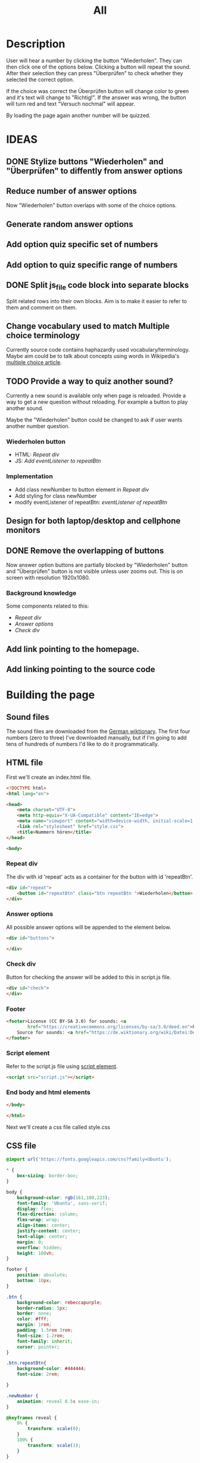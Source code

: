 #+title: All

* Description
User will hear a number by clicking the button "Wiederholen".
They can then click one of the options below. Clicking a button will repeat the sound.
After their selection they can press "Überprüfen" to check whether they selected the correct option.

If the choice was correct the Überprüfen button will change color to green and it's text will change to "Richtig!". If the answer was wrong, the button will turn red and text "Versuch nochmal" will appear.

By loading the page again another number will be quizzed.


* IDEAS
** DONE Stylize buttons "Wiederholen" and "Überprüfen" to diffently from answer options
:PROPERTIES:
:CUSTOM_ID: Stylize-wiederholen-überprüfen-buttons
:END:
** Reduce number of answer options
Now "Wiederholen" button overlaps with some of the choice options.
** Generate random answer options
** Add option quiz specific set of numbers
** Add option to quiz specific range of numbers
** DONE Split js_file code block into separate blocks
Split related rows into their own blocks. Aim is to make it easier to refer to them and comment on them.
** Change vocabulary used to match Multiple choice terminology
Currently source code contains haphazardly used vocabulary/terminology. Maybe aim could be to talk about concepts using words in Wikipedia's [[https://en.wikipedia.org/wiki/Multiple_choice][multiple choice article]].
** TODO Provide a way to quiz another sound?
Currently a new sound is available only when page is reloaded. Provide a way to get a new question without reloading. For example a button to play another sound.

Maybe the "Wiederholen" button could be changed to ask if user wants another number question.
*** Wiederholen button
- HTML: [[*Repeat div][Repeat div]]
- JS: [[*Add eventListener to repeatBtn][Add eventListener to repeatBtn]]

*** Implementation
- Add class newNumber to button element in [[*Repeat div][Repeat div]]
- Add styling for class newNumber
- modify eventListener of repeatBtn: [[*Add eventListener to repeatBtn][eventListener of repeatBtn]]

** Design for both laptop/desktop and cellphone monitors
** DONE Remove the overlapping of buttons
Now answer option buttons are partially blocked by "Wiederholen" button and "Überprüfen" button is not visible unless user zooms out. This is on screen with resolution 1920x1080.
*** Background knowledge
Some components related to this:
- [[*Repeat div][Repeat div]]
- [[*Answer options][Answer options]]
- [[*Check div][Check div]]
** Add link pointing to the homepage.
** Add linking pointing to the source code

* Building the page

** Sound files
The sound files are downloaded from the [[https://de.wiktionary.org/wiki/zwei][German wiktionary]]. The first four numbers (zero to three) I've downloaded manually, but if I'm going to add tens of hundreds of numbers I'd like to do it programmatically.


** HTML file
First we'll create an index.html file.

#+name: html_file
#+begin_src html :tangle index.html :comments link :noweb yes
<!DOCTYPE html>
<html lang="en">
#+end_src

#+name: head_element
#+begin_src html :tangle index.html :comments link
<head>
    <meta charset="UTF-8">
    <meta http-equiv="X-UA-Compatible" content="IE=edge">
    <meta name="viewport" content="width=device-width, initial-scale=1.0">
    <link rel="stylesheet" href="style.css">
    <title>Nummern hören</title>
</head>
#+end_src

#+name: begin_body
#+begin_src html :tangle index.html :comments link
<body>
#+end_src

*** Repeat div
The div with id 'repeat' acts as a container for the button with id 'repeatBtn'.
#+name: repeatDiv
#+begin_src html :tangle index.html :comments link
    <div id="repeat">
        <button id="repeatBtn" class="btn repeatBtn ">Wiederholen</button>
    </div>
#+end_src

*** Answer options
All possible answer options will be appended to the element below.
#+name: answer_options
#+begin_src html :tangle index.html :comments link
    <div id="buttons">

    </div>
#+end_src

*** Check div
Button for checking the answer will be added to this in script.js file.
#+name: check_answer
#+begin_src html :tangle index.html :comments link
    <div id="check">
    </div>
#+end_src

*** Footer
#+name: footer_element
#+begin_src html :tangle index.html :comments link
    <footer>License (CC BY-SA 3.0) for sounds: <a
            href="https://creativecommons.org/licenses/by-sa/3.0/deed.en">here</a><br>
        Source for sounds: <a href="https://de.wiktionary.org/wiki/Datei:De-eins.ogg">here</a>
    </footer>
#+end_src


*** Script element
Refer to the script.js file using [[https://developer.mozilla.org/en-US/docs/Web/HTML/Element/script][script element]].
#+name: script_element
#+begin_src html :tangle index.html :comments link
    <script src="script.js"></script>
#+end_src

*** End body and html elements
#+name: end_body
#+begin_src html :tangle index.html :comments link
</body>
#+end_src

#+name: end_html
#+begin_src html :tangle index.html :comments link
</html>
#+end_src

Next we'll create a css file called style.css


** CSS file
#+name: css_file
#+begin_src css :tangle style.css :comments link
@import url('https://fonts.googleapis.com/css?family=Ubuntu');
#+end_src

#+name: global_styling
#+begin_src css :tangle style.css :comments link
,* {
    box-sizing: border-box;
}
#+end_src

#+name: body_styling
#+begin_src css :tangle style.css :comments link
body {
    background-color: rgb(161,100,223);
    font-family: 'Ubuntu', sans-serif;
    display: flex;
    flex-direction: column;
    flex-wrap: wrap;
    align-items: center;
    justify-content: center;
    text-align: center;
    margin: 0;
    overflow: hidden;
    height: 100vh;
}
#+end_src

#+name: footer_styling
#+begin_src css :tangle style.css :comments link
footer {
    position: absolute;
    bottom: 10px;
}
#+end_src


#+name: btn_class_styling
#+begin_src css :tangle style.css :comments link
.btn {
    background-color: rebeccapurple;
    border-radius: 5px;
    border: none;
    color: #fff;
    margin: 1rem;
    padding: 1.5rem 3rem;
    font-size: 1.2rem;
    font-family: inherit;
    cursor: pointer;
}
#+end_src

#+name: repeatBtn_styling
#+begin_src css :tangle style.css :comments link
.btn.repeatBtn{
    background-color: #444444;
    font-size: 2rem;

}

.newNumber {
    animation: reveal 0.5s ease-in;
}

@keyframes reveal {
    0% {
        transform: scale(0);
    }
    100% {
        transform: scale(1);
    }
}
#+end_src

https://developer.mozilla.org/en-US/docs/Web/CSS/:hover
#+name: btn_hover_styling
#+begin_src css :tangle style.css :comments link
.btn:hover {
    opacity: 0.9;
}
#+end_src

#+name: btn_focus_styling
#+begin_src css :tangle style.css :comments link
.btn:focus {
    outline: none;
}
#+end_src


https://developer.mozilla.org/en-US/docs/Web/CSS/:active
#+name: btn_active_styling
#+begin_src css :tangle style.css :comments link
.btn:active {
    scale: 0.95;
}
#+end_src

This defines how the user's selected option (the button which was clicked) is being stylized.
#+name: btn_selected_styling
#+begin_src css :tangle style.css :comments link
.btn.selected {
    opacity: 0.5;
}
#+end_src

#+name: repeat_id_styling
#+begin_src css :tangle style.css :comments link
#repeat {
    display: inline-block;
    top: 2.5%;
}
#+end_src

#+name: buttons-container_styling
#+begin_src css :tangle style.css :comments link
#buttons {
    display: inline-block;
    overflow-y: scroll;
    max-height: 500px;
}


#+end_src
#+name: btn_check_styling
#+begin_src css :tangle style.css :comments link
.btn.check {
    background-color: #1739dd;
    margin: 50px;
}
#+end_src

#+name: btn_check_wrong_styling
#+begin_src css :tangle style.css :comments link
.btn.check.wrong {
    background-color: red;
}
#+end_src

#+name: btn_correct_styling
#+begin_src css :tangle style.css :comments link
.btn.correct{
    background-color: green;
}
#+end_src


https://developer.mozilla.org/en-US/docs/Web/CSS/@media
#+name: small_screen styling
#+begin_src css :tangle style.css :comments link
@media(max-width: 500px){
    .btn {
        font-size: 0.8rem;
    }
}
#+end_src


** JavaScript file

#+name: sounds_def
#+begin_src javascript :tangle script.js :comments link
const sounds = [
  'null',
  'eins',
  'zwei',
  'drei',
  'fünf',
  'sechs',
  'sieben',
  'acht',
  'neun',
  'zehn',
  'elf',
  'zwölf',
  'dreizehn',
  'vierzehn',
  'fünfzehn',
  'sechzehn',
  'siebzehn',
  'achtzehn',
  'neunzehn',
  'zwanzig',
  'einundzwanzig',
  'zweiundzwanzig',
  'dreiundzwanzig',
  'vierundzwanzig',
  'fünfundzwanzig',
  'sechsundzwanzig',
  'siebenundzwanzig',
  'achtundzwanzig',
  'neunundzwanzig',
  'dreißig',
  'einunddreißig',
  'zweiunddreißig',
  'dreiunddreißig',
  'vierunddreißig',
  'fünfunddreißig',
  'sechsunddreißig',
  'siebenunddreißig',
  'achtunddreißig',
  'neununddreißig',
  'vierzig',
  'einundvierzig',
  'zweiundvierzig',
  'dreiundvierzig',
  'vierundvierzig',
  'fünfundvierzig',
  'sechsundvierzig',
  'siebenundvierzig',
  'achtundvierzig',
  'neunundvierzig',
  'fünfzig',
  'einundfünfzig',
  'zweiundfünfzig',
  'dreiundfünfzig',
  'vierundfünfzig',
  'fünfundfünfzig'
];
#+end_src

*** AddSounds function definition and call

#+name: addSounds
#+begin_src javascript :tangle script.js :comments link
addSounds()
function addSounds() {
  sounds.forEach((sound) => {
    const body = document.querySelector('body')
    const soundEl = document.createElement('audio')
    soundEl.id = sound
    soundEl.src = `sounds/De-${sound}.ogg`
    body.appendChild(soundEl)
  });
}
#+end_src

*** Variable definitions

#+name: variable_definitions
#+begin_src javascript :tangle script.js :comments link
let guessedAnswer = ''
let correctNumber = getRandomNumberSound()
const repeatBtn = document.querySelector('.btn.repeatBtn')
const checkEl = document.getElementById('check')
const checkBtn = document.createElement('button')
#+end_src


*** Generate and add sound buttons
#+name: js-sound-buttons
#+begin_src javascript :tangle script.js :comments link
sounds.forEach(sound => {
  const btn = document.createElement('button')
  btn.classList.add('btn');
  btn.classList.add('options');

  btn.innerText = sound;

  btn.addEventListener('click', () => {
    resetCheckBtn()
    clearSelection()
    stopSongs();
    document.getElementById(sound).play()
    guessedAnswer = sound

    //add indicator for selected answer
    btn.classList.add('selected')
  })

  document.getElementById('buttons').
    appendChild(btn);
})
#+end_src

*** Generate and add check button

#+name: js_checkBtn
#+begin_src javascript :tangle script.js :comments link
checkBtn.innerText = 'Überpfüfen'
checkBtn.classList.add('btn');
checkBtn.classList.add('check')
checkBtn.addEventListener('click', () => {
  //remove correct and wrong classes in case user had already guessed
  checkBtn.classList.remove('correct')
  checkBtn.classList.remove('right')
  let correctAnswer = sounds[correctNumber]
  if (guessedAnswer === correctAnswer) {
    console.log('Correct answer')

    //add class "correct" in order to stylize it to show that the answer was correct
    checkBtn.classList.add('correct')
    checkBtn.innerText = 'Richtig!'

    //modify wiederholen button to ask if user wants to be asked another number
    repeatBtn.innerText = 'Neu Nummer?'
    correctNumber = getRandomNumberSound()

    repeatBtn.classList.add('newNumber')
  } else {
    console.log('Wrong answer')
    checkBtn.classList.add('wrong')
    checkBtn.innerText = 'Versuch nochmal'
  }
})
checkEl.appendChild(checkBtn)
#+end_src


*** stopSongs function definition
This is used to stop playing sounds.
Scenario: User tries to play another sound while previous one is still playing. The program then stops the first sound so that only one sound will be played at a time.

Used in:
- [[*Generate and add sound buttons][Generate and add sound buttons]]

#+name: js_stopSongs_def
#+begin_src javascript :tangle script.js :comments link
function stopSongs() {
  sounds.forEach(sound => {
    const song = document.getElementById(sound)
    song.pause();
    song.currentTime = 0;
  })
}
#+end_src


*** getRandomNumberSound

#+name: js_getRandomNumberSound_def
#+begin_src javascript :tangle script.js :comments link
function getRandomNumberSound() {
  return Math.floor(Math.random() * sounds.length)
}
#+end_src


*** clearSelection definition
This is called to remove selection styling from other buttons when user clicks on an answer option.

#+name: js_clearSelection_def
#+begin_src javascript :tangle script.js :comments link
function clearSelection() {
  btns = document.querySelectorAll('.options')
  console.log('clear selection')
  btns.forEach((btn) => {
    btn.classList.remove('selected')
  })
}
#+end_src

*** resetCheckBtn definition
This is called when user clicks on an answer choice. They might have already checked whether their answer was correct and the buttons state would have changed. This returns button to it's starting state.
#+name: js_resetCheckBtn_def
#+begin_src javascript :tangle script.js :comments link
function resetCheckBtn() {
  const checkBtn = document.querySelector('#check button')
  checkBtn.innerText = 'Überpfüfen'
  checkBtn.classList.remove('wrong')
  checkBtn.classList.remove('correct')
}
#+end_src

*** Add eventListener to repeatBtn

#+name: js-repeatBtnEventListener
#+begin_src javascript :tangle script.js :comments link
repeatBtn.addEventListener('click', () => {
  if(repeatBtn.classList.contains('newNumber')){
    document.getElementById(sounds[correctNumber]).play()
    resetCheckBtn()
    clearSelection()
    repeatBtn.innerText = 'Wiederholen'
    repeatBtn.classList.remove('newNumber')
  }else {
  document.getElementById(sounds[correctNumber]).play()
  }
})
#+end_src
